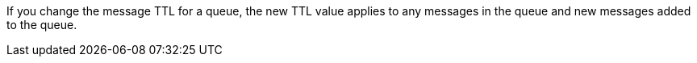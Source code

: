 // tag::msgTTLchange[]
If you change the message TTL for a queue, the new TTL value applies to any messages in the queue and new messages added to the queue.
// end::msgTTLchange[]